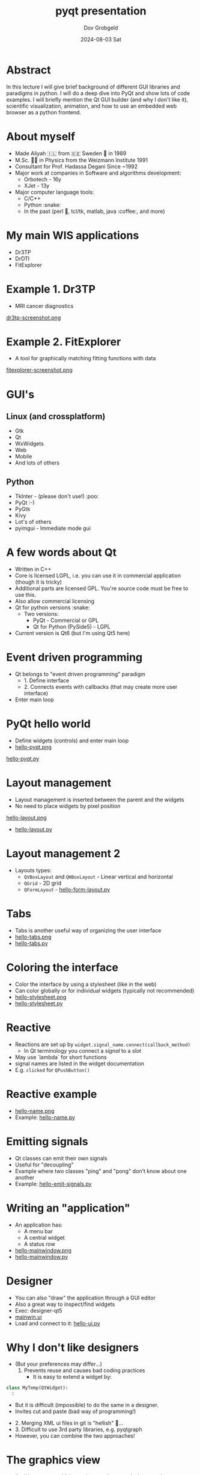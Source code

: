 #+STARTUP: hidestars showall 
#+OPTIONS: ^:nil toc:nil num:nil html-postamble:nil
#+HTML_HEAD: <link rel="stylesheet" type="text/css" href="http://swteam:8080/~dov/dov-org.css" />
#+COMMENT: Do (setenv "QT_SCALE_FACTOR" 2.0) for demo
#+COMMENT: (setq org-image-actual-width nil)

#+AUTHOR: Dov Grobgeld
#+TITLE: pyqt presentation
#+DATE: 2024-08-03 Sat

* Abstract

In this lecture I will give brief background of different GUI libraries and paradigms in python. I will do a deep dive into PyQt and show lots of code examples. I will briefly mention the Qt GUI builder (and why I don't like it), scientific visualization, animation, and how to use an embedded web browser as a python frontend.

* About myself
  - Made Aliyah 🇮🇱 from 🇸🇪 Sweden 🫎 in 1989
  - M.Sc. 🧑‍🎓 in Physics from the Weizmann Institute 1991
  - Consultant for Prof. Hadassa Degani Since ~1992
  - Major work at companies in Software and algorithms development:
    - Orbotech - 16y 
    - XJet - 13y
  - Major computer language tools:
    - C/C++
    - Python :snake:
    - In the past (perl 🐪, tcl/tk, matlab, java :coffee:, and more)

* My main WIS applications
  - Dr3TP
  - DrDTI
  - FitExplorer    

* Example 1. Dr3TP
  - MRI cancer diagnostics
#+ATTR_ORG: :width 800
  [[file:images/dr3tp-screenshot.png][dr3tp-screenshot.png]]
  
* Example 2. FitExplorer
  - A tool for graphically matching fitting functions with data
#+ATTR_ORG: :width 600
  [[file:images/fitexplorer-screenshot.png][fitexplorer-screenshot.png]]

* GUI's
** Linux (and crossplatform)
  - Gtk
  - Qt
  - WxWidgets
  - Web
  - Mobile 
  - And lots of others
** Python
  - TkInter - (please don't use!) :poo:
  - PyQt :-)
  - PyGtk
  - Kivy
  - Lot's of others
  - pyimgui - Immediate mode gui

* A few words about Qt
  - Written in C++
  - Core is licensed LGPL, i.e. you can use it in commercial application (though it is tricky)
  - Additional parts are licensed GPL. You're source code must be free to use this.
  - Also allow commercial licensing
  - Qt for python versions :snake:
    - Two versions: 
      - PyQt - Commercial or GPL
      - Qt for Python (PySide5) - LGPL
  - Current version is Qt6 (but I'm using Qt5 here)

* Event driven programming
  - Qt belongs to "event driven programming" paradigm
    - 1. Define interface
    - 2. Connects events with callbacks (that may create more user interface)
  - Enter main loop
    
* PyQt hello world
 
 - Define widgets (controls) and enter main loop
 - [[file:hello-pyqt.png][hello-pyqt.png]]

[[file:examples/hello-pyqt.py][hello-pyqt.py]]

* Layout management

  - Layout management is inserted between the parent and the widgets
  - No need to place widgets by pixel position
  [[file:hello-layout.png][hello-layout.png]]
  - [[file:examples/hello-layout.py][hello-layout.py]]

* Layout management 2
  - Layouts types:
    - ~QVBoxLayout~ and ~QHBoxLayout~ - Linear vertical and horizontal
    - ~QGrid~ - 2D grid
    - ~QFormLayout~ - [[file:examples/hello-form-layout.py][hello-form-layout.py]]

* Tabs

  - Tabs is another useful way of organizing the user interface
  - [[file:hello-tabs.png][hello-tabs.png]]
  - [[file:examples/hello-tabs.py][hello-tabs.py]]    

* Coloring the interface

  - Color the interface by using a stylesheet (like in the web)
  - Can color globally or for individual widgets (typically not recommended)
  - [[file:hello-stylesheet.png][hello-stylesheet.png]]
  - [[file:examples/hello-stylesheet.py][hello-stylesheet.py]]

* Reactive 

  - Reactions are set up by ~widget.signal_name.connect(callback_method)~
    - In Qt terminology you connect a /signal/ to a /slot/
  - May use `lambda` for short functions
  - signal names are listed in the widget documentation
  - E.g. ~clicked~ for ~QPushButton()~

* Reactive example
  - [[file:hello-name.png][hello-name.png]]
  - Example: [[file:examples/hello-name.py][hello-name.py]]

* Emitting signals
  - Qt classes can emit their own signals
  - Useful for "decoupling"
  - Example where two classes "ping" and "pong" don't know about one another
  - Example: [[file:examples/hello-emit-signals.py][hello-emit-signals.py]]

* Writing an "application"

   - An application has:
     - A menu bar
     - A central widget
     - A status row   
   - [[file:hello-mainwindow.png][hello-mainwindow.png]]
   - [[file:examples/hello-mainwindow.py][hello-mainwindow.py]]

* Designer

  - You can also "draw" the application through a GUI editor
  - Also a great way to inspect/find widgets
  - Exec: designer-qt5
  - [[file:examples/mainwin.ui][mainwin.ui]]
  - Load and connect to it: [[file:examples/hello-ui.py][hello-ui.py]]
   
* Why I don't like designers

  - (But your preferences may differ...)
     1. Prevents reuse and causes bad coding practices
      - It is easy to extend a widget by:
  #+begin_src python
  class MyTemp(QtWidget):
    :
  #+end_src
      - But it is difficult (impossible) to do the same in a designer. 
      - Invites cut and paste (bad way of programming!)
  - 2. Merging XML ui files in git is "hellish"  👹...
  - 3. Difficult to use 3rd party libraries, e.g. pyqtgraph
  - However, you can combine the two approaches!

* The graphics view

  - A widget canvas with items that may be moved, change color etc
  - [[file:examples/hello-graphicsview.py][hello-graphics-view.py]]

* Let's try animation, move the car

  - [[file:examples/car-stuck.py][car-stuck.py]]
  - Doesn't work? Why?

* The solution is to use a worker thread!

  - [[file:examples/car-worker-thread.py][car-worker-thread.py]]
  
* Lists and model view

  - List and table widgets support model/view 
  - You change the data (with some magic glue, and the display changes)
  - [[file:examples/hello-modelview.py][hello-modelview.py]]

* Embed a browser in a widget

  - QtWebEngine widget
  - [[file:examples/hello-webengine.py][hello-webengine.py]]
  - But why? See next page...

* Add a webserver to python!

  - Create a python thread
  - Serve webpages by flask
  - [[file:examples/hello-webengine-and-flask.py][hello-webengine-and-flask.py]]
  - Can write entire backend front end application this way!
  - Supports advanced features like:
    - Unsolicited messages from the backend (web streams)
    - web sockets (two way communication between backend and front end)
  - Allows "down the line", turning your program into a web service
  
* pyqtgraph 

  - Scientific widgets
  - MIT license
  - [[file:examples/hello-xygraph.py][hello-xygraph.py]]
  
* matplotlib

  - Need to install matplotlib python qt backend 
  - Embed matplotlib in python
  - [[file:examples/hello-qt-matplotlib.py][hello-qt-matplotlib.py]]
  - Updating graph (animation) example: https://www.pythonguis.com/tutorials/plotting-matplotlib/
  - Apparenty buggy!
  
* General notes

  - Separate GUI from functionality!
  - My modus operandi:
    1. Write functionality in a library
    2. Write a command line interface
    3. Write GUI
  - Deployment of python programs is difficult! 
  - (But if someone shares the computer, it may not be necessary)
  - Deploying is easier with C++ (though I have little experience in deploying python...)

* References

  - Qt home page: https://www .qt.io
  - Qt for python home page: https://doc.qt.io/qtforpython-5/
  - Flask (web framework) home page: https://flask.palletsprojects.com/en/3.0.x/
  - https://www.pyqtgraph.org/
  - Tutorials:
    - https://www.pythonguis.com/pyqt5-tutorial/khttps://www.tutorialspoint.com/pyqt/index.htm

